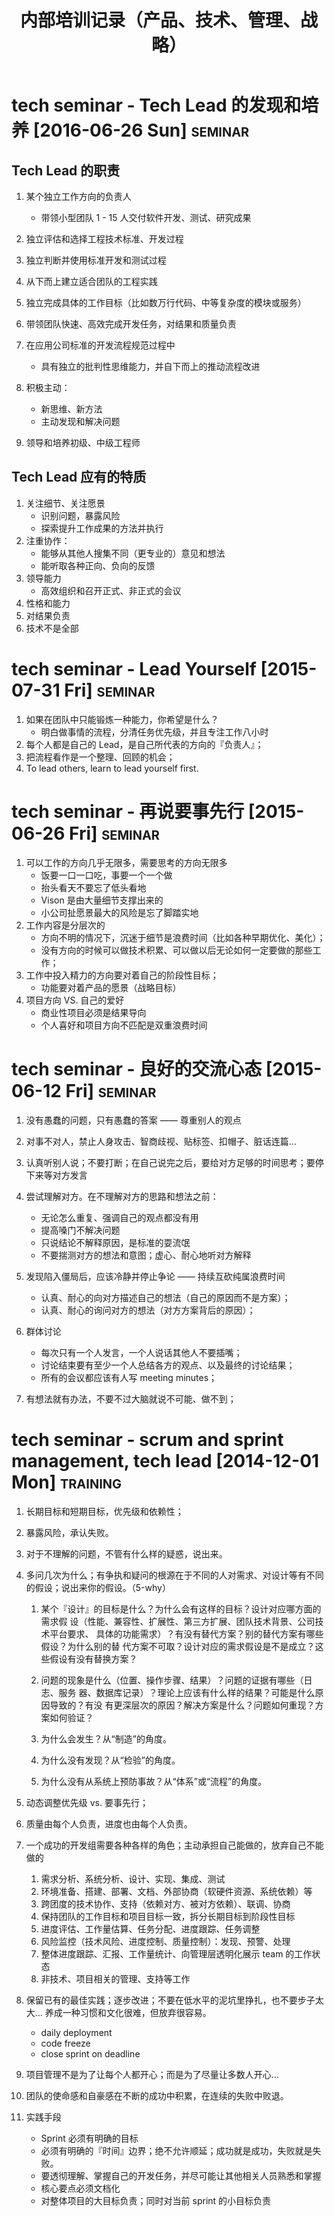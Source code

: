 #+OPTIONS: ^:nil
#+OPTIONS: num:nil
#+OPTIONS: toc:2
#+TITLE: 内部培训记录（产品、技术、管理、战略）

* tech seminar - Tech Lead 的发现和培养 [2016-06-26 Sun]                        :seminar:
** Tech Lead 的职责
   1. 某个独立工作方向的负责人
      - 带领小型团队 1 - 15 人交付软件开发、测试、研究成果
        
   2. 独立评估和选择工程技术标准、开发过程
   3. 独立判断并使用标准开发和测试过程
   4. 从下而上建立适合团队的工程实践
      
   5. 独立完成具体的工作目标（比如数万行代码、中等复杂度的模块或服务）
   6. 带领团队快速、高效完成开发任务，对结果和质量负责
      
   7. 在应用公司标准的开发流程规范过程中
      - 具有独立的批判性思维能力，并自下而上的推动流程改进
        
   8. 积极主动：
      - 新思维、新方法
      - 主动发现和解决问题
        
   9. 领导和培养初级、中级工程师
      
** Tech Lead 应有的特质
   1. 关注细节、关注愿景
      - 识别问题，暴露风险
      - 探索提升工作成果的方法并执行
       
   2. 注重协作：
      - 能够从其他人搜集不同（更专业的）意见和想法
      - 能听取各种正向、负向的反馈
         
   3. 领导能力
      - 高效组织和召开正式、非正式的会议
        
   4. 性格和能力
   5. 对结果负责
   6. 技术不是全部             
       
* tech seminar - Lead Yourself  [2015-07-31 Fri]                                :seminar:
  1. 如果在团队中只能锻炼一种能力，你希望是什么？
     - 明白做事情的流程，分清任务优先级，并且专注工作八小时
       
  2. 每个人都是自己的 Lead，是自己所代表的方向的『负责人』；
  3. 把流程看作是一个整理、回顾的机会；      
  4. To lead others, learn to lead yourself first.

* tech seminar - 再说要事先行 [2015-06-26 Fri]                                  :seminar:
  1. 可以工作的方向几乎无限多，需要思考的方向无限多
     - 饭要一口一口吃，事要一个一个做
     - 抬头看天不要忘了低头看地
     - Vison 是由大量细节支撑出来的
     - 小公司扯愿景最大的风险是忘了脚踏实地
       
  2. 工作内容是分层次的
     - 方向不明的情况下，沉迷于细节是浪费时间（比如各种早期优化、美化）；
     - 没有方向的时候可以做技术积累、可以做以后无论如何一定要做的那些工作；
        
  3. 工作中投入精力的方向要对着自己的阶段性目标；
     - 功能要对着产品的愿景（战略目标）
        
  4. 项目方向 VS. 自己的爱好
     - 商业性项目必须是结果导向
     - 个人喜好和项目方向不匹配是双重浪费时间
        
* tech seminar - 良好的交流心态 [2015-06-12 Fri]                                :seminar:
  1. 没有愚蠢的问题，只有愚蠢的答案 —— 尊重别人的观点
  2. 对事不对人，禁止人身攻击、智商歧视、贴标签、扣帽子、脏话连篇...
  3. 认真听别人说；不要打断；在自己说完之后，要给对方足够的时间思考；要停下来等对方发言
     
  4. 尝试理解对方。在不理解对方的思路和想法之前：
     - 无论怎么重复、强调自己的观点都没有用
     - 提高嗓门不解决问题
     - 只说结论不解释原因，是标准的耍流氓
     - 不要揣测对方的想法和意图；虚心、耐心地听对方解释
       
  5. 发现陷入僵局后，应该冷静并停止争论 —— 持续互砍纯属浪费时间      
     - 认真、耐心的向对方描述自己的想法（自己的原因而不是方案）；
     - 认真、耐心的询问对方的想法（对方方案背后的原因）；
        
  6. 群体讨论
     - 每次只有一个人发言，一个人说话其他人不要插嘴；
     - 讨论结束要有至少一个人总结各方的观点、以及最终的讨论结果；
     - 所有的会议都应该有人写 meeting minutes；
       
  7. 有想法就有办法，不要不过大脑就说不可能、做不到；

* tech seminar - scrum and sprint management, tech lead [2014-12-01 Mon]        :training:
  1. 长期目标和短期目标，优先级和依赖性；
  2. 暴露风险，承认失败。
  3. 对于不理解的问题，不管有什么样的疑惑，说出来。
     
  4. 多问几次为什么；有争执和疑问的根源在于不同的人对需求、对设计等有不同的假设；说出来你的假设。（5-why）
      
     1. 某个『设计』的目标是什么？为什么会有这样的目标？设计对应哪方面的需求假
        设（性能、兼容性、扩展性、第三方扩展、团队技术背景、公司技术平台要求、
        具体的功能需求）？有没有替代方案？别的替代方案有哪些假设？为什么别的替
        代方案不可取？设计对应的需求假设是不是成立？这些假设有没有替换方案？
         
     2. 问题的现象是什么（位置、操作步骤、结果）？问题的证据有哪些（日志、服务
        器、数据库记录）？理论上应该有什么样的结果？可能是什么原因导致的？有没
        有更深层次的原因？解决方案是什么？问题如何重现？方案如何验证？
         
     3. 为什么会发生？从“制造”的角度。
     4. 为什么没有发现？从“检验”的角度。
     5. 为什么没有从系统上预防事故？从“体系”或“流程”的角度。
         
  5. 动态调整优先级 vs. 要事先行；
  6. 质量由每个人负责，进度也由每个人负责。
      
  7. 一个成功的开发组需要各种各样的角色；主动承担自己能做的，放弃自己不能做的
     1. 需求分析、系统分析、设计、实现、集成、测试
     2. 环境准备、搭建、部署、文档、外部协商（软硬件资源、系统依赖）等
     3. 跨团度的技术协作、支持（依赖对方、被对方依赖）、联调、协商
     4. 保持团队的工作目标和项目目标一致，拆分长期目标到阶段性目标
     5. 进度评估、工作量估算、任务分配、进度跟踪、任务调整
     6. 风险监控（技术风险、进度控制、质量控制）：发现、预警、处理
     7. 整体进度跟踪、汇报、工作量统计、向管理层透明化展示 team 的工作状态
     8. 非技术、项目相关的管理、支持等工作
         
  8. 保留已有的最佳实践；逐步改进；不要在低水平的泥坑里挣扎，也不要步子太大...
     养成一种习惯和文化很难，但放弃很容易。
     - daily deployment
     - code freeze
     - close sprint on deadline
        
  9. 项目管理不是为了让每个人都开心；而是为了尽量让多数人开心...
     
  10. 团队的使命感和自豪感在不断的成功中积累，在连续的失败中败退。
      
  11. 实践手段
      - Sprint 必须有明确的目标
      - 必须有明确的『时间』边界；绝不允许顺延；成功就是成功，失败就是失败。
      - 要透彻理解、掌握自己的开发任务，并尽可能让其他相关人员熟悉和掌握
      - 核心要点必须文档化
      - 对整体项目的大目标负责；同时对当前 sprint 的小目标负责
